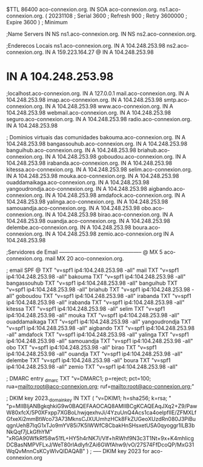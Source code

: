$TTL 86400
aco-connexion.org.         IN      SOA     aco-connexion.org. ns1.aco-connexion.org. (
                                20231108      ; Serial
                                3600    ; Refresh
                                900     ; Retry
                                3600000 ; Expire
                                3600 )  ; Minimum

;Name Servers
                                IN      NS      ns1.aco-connexion.org.
                                IN      NS      ns2.aco-connexion.org.

;Enderecos Locais
ns1.aco-connexion.org.             IN      A       104.248.253.98
ns2.aco-connexion.org.             IN      A       159.223.164.27
@                                  IN      A       104.248.253.98
*                                  IN      A       104.248.253.98
;localhost.aco-connexion.org.      IN      A       127.0.0.1
mail.aco-connexion.org.            IN      A       104.248.253.98
imap.aco-connexion.org.            IN      A       104.248.253.98
smtp.aco-connexion.org.            IN      A       104.248.253.98
www.aco-connexion.org.             IN      A       104.248.253.98
webmail.aco-connexion.org.         IN      A       104.248.253.98
seguro.aco-connexion.org.	   IN	   A	   104.248.253.98
radio.aco-connexion.org.           IN      A       104.248.253.98


; Dominios virtuais das comunidades
bakouma.aco-connexion.org.       IN      A       104.248.253.98
bangassouhub.aco-connexion.org.  IN      A       104.248.253.98
banguihub.aco-connexion.org.     IN      A       104.248.253.98
briahub.aco-connexion.org.       IN      A       104.248.253.98
goboudou.aco-connexion.org.      IN      A       104.248.253.98
irabanda.aco-connexion.org.      IN      A       104.248.253.98
kitessa.aco-connexion.org.       IN      A       104.248.253.98
selim.aco-connexion.org.         IN      A       104.248.253.98
mouka.aco-connexion.org.         IN      A       104.248.253.98
ouaddamaikaga.aco-connexion.org. IN      A       104.248.253.98
yangoudrondja.aco-connexion.org. IN      A       104.248.253.98
aigbando.aco-connexion.org.      IN      A       104.248.253.98
amdafock.aco-connexion.org.      IN      A       104.248.253.98
yalinga.aco-connexion.org.       IN      A       104.248.253.98
samouandja.aco-connexion.org.    IN      A       104.248.253.98
obo.aco-connexion.org.           IN      A       104.248.253.98
birao.aco-connexion.org.         IN      A       104.248.253.98
ouandja.aco-connexion.org.       IN      A       104.248.253.98
delembe.aco-connexion.org.       IN      A       104.248.253.98
boura.aco-connexion.org.         IN      A       104.248.253.98
zemio.aco-connexion.org          IN      A       104.248.253.98

;Servidores de Email -----------------------------------------------
@                               MX      5       aco-connexion.org.
mail                            MX      20      aco-connexion.org.

; email SPF
@               TXT  "v=spf1 ip4:104.248.253.98 -all"
mail            TXT  "v=spf1 ip4:104.248.253.98 -all"
bakouma         TXT  "v=spf1 ip4:104.248.253.98 -all"
bangassouhub    TXT  "v=spf1 ip4:104.248.253.98 -all"
banguihub       TXT  "v=spf1 ip4:104.248.253.98 -all"
briahub         TXT  "v=spf1 ip4:104.248.253.98 -all"
goboudou        TXT  "v=spf1 ip4:104.248.253.98 -all"
irabanda        TXT  "v=spf1 ip4:104.248.253.98 -all"
irabanda        TXT  "v=spf1 ip4:104.248.253.98 -all"
kitessa         TXT  "v=spf1 ip4:104.248.253.98 -all"
selim           TXT  "v=spf1 ip4:104.248.253.98 -all" 
mouka           TXT  "v=spf1 ip4:104.248.253.98 -all"
ouaddamaikaga   TXT  "v=spf1 ip4:104.248.253.98 -all"
yangoudrondja   TXT  "v=spf1 ip4:104.248.253.98 -all"
aigbando        TXT  "v=spf1 ip4:104.248.253.98 -all"
amdafock        TXT  "v=spf1 ip4:104.248.253.98 -all"
yalinga         TXT  "v=spf1 ip4:104.248.253.98 -all"
samouandja      TXT  "v=spf1 ip4:104.248.253.98 -all"
obo             TXT  "v=spf1 ip4:104.248.253.98 -all"
birao           TXT  "v=spf1 ip4:104.248.253.98 -all"
ouandja         TXT  "v=spf1 ip4:104.248.253.98 -all"
delembe         TXT  "v=spf1 ip4:104.248.253.98 -all"
boura           TXT  "v=spf1 ip4:104.248.253.98 -all"
zemio           TXT  "v=spf1 ip4:104.248.253.98 -all"





; DMARC entry
_dmarc      TXT  "v=DMARC1; p=reject; pct=100; rua=mailto:root@aco-connexion.org; ruf=mailto:root@aco-connexion.org;"

; DKIM key
2023._domainkey	IN	TXT	( "v=DKIM1; h=sha256; k=rsa; "
	  "p=MIIBIjANBgkqhkiG9w0BAQEFAAOCAQ8AMIIBCgKCAQEAqJXq2+Z9/PawW80xfcX/5P0XFxpp7XGBoLhwjqexhvJi/4YzuUnQ4Acs1ca4oelpfIIE/ZFMXLfGfxeXi2mmBtWco73A73MknsCJXUUmhzHCk8FkZUGeoXUzdRn080J3PiBuqgnUehB7IqG1xTJo9mYV85i7K5lWWfC8CbakHnSHsxetUSA0qyoggr1lLB3bNkQqf7jLkGfhYM"
	  "xRGA90WfkRf58w51fL+HY5h4rNK7i/Vlf+hRWhf9N3c3T1Nt+9x+K4mhlicgDCBasNMPVFLxJ/WeT80rIAdlyfrZAi6GWfAhw9/vO/27S74FfDcoQP/MxG31WqQvMnnCsKCyWlvQIDAQAB" )  ; ----- DKIM key 2023 for aco-connexion.org
